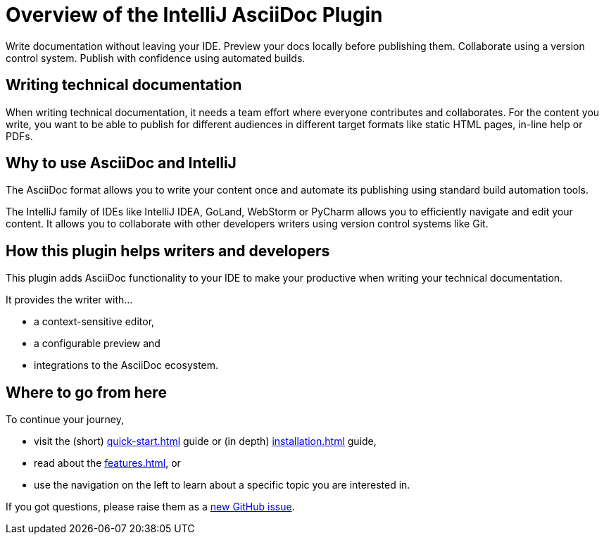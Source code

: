 = Overview of the IntelliJ AsciiDoc Plugin
:navtitle: Overview
:description: Write documentation without leaving your IDE. \
Preview your docs locally before publishing them. \
Collaborate using a version control system.

////
This is the start page of plugin's documentation, and therefore likely the first thing people read.
This doc provides a brief overview of the functionality this plugin provides.

Write about why it is a good idea to use AsciiDoc and the plugin (and maybe when not to use it).
Mention unique-selling-propositions (USP) that differentiate this plugin from others.

Assumed reader type: someone who is new to the plugin, but might have heard about AsciiDoc before.
////

{description}
Publish with confidence using automated builds.

== Writing technical documentation

When writing technical documentation, it needs a team effort where everyone contributes and collaborates.
For the content you write, you want to be able to publish for different audiences in different target formats like static HTML pages, in-line help or PDFs.

== Why to use AsciiDoc and IntelliJ

The AsciiDoc format allows you to write your content once and automate its publishing using standard build automation tools.

The IntelliJ family of IDEs like IntelliJ IDEA, GoLand, WebStorm or PyCharm allows you to efficiently navigate and edit your content.
It allows you to collaborate with other developers writers using version control systems like Git.

== How this plugin helps writers and developers

This plugin adds AsciiDoc functionality to your IDE to make your productive when writing your technical documentation.

It provides the writer with...

* a context-sensitive editor,
* a configurable preview and
* integrations to the AsciiDoc ecosystem.

== Where to go from here

To continue your journey,

* visit the (short) xref:quick-start.adoc[] guide or (in depth) xref:installation.adoc[] guide,
* read about the xref:features.adoc[], or
* use the navigation on the left to learn about a specific topic you are interested in.

If you got questions, please raise them as a https://github.com/asciidoctor/asciidoctor-intellij-plugin/issues[new GitHub issue].
